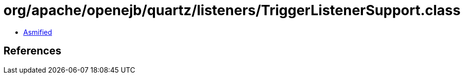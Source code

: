 = org/apache/openejb/quartz/listeners/TriggerListenerSupport.class

 - link:TriggerListenerSupport-asmified.java[Asmified]

== References

